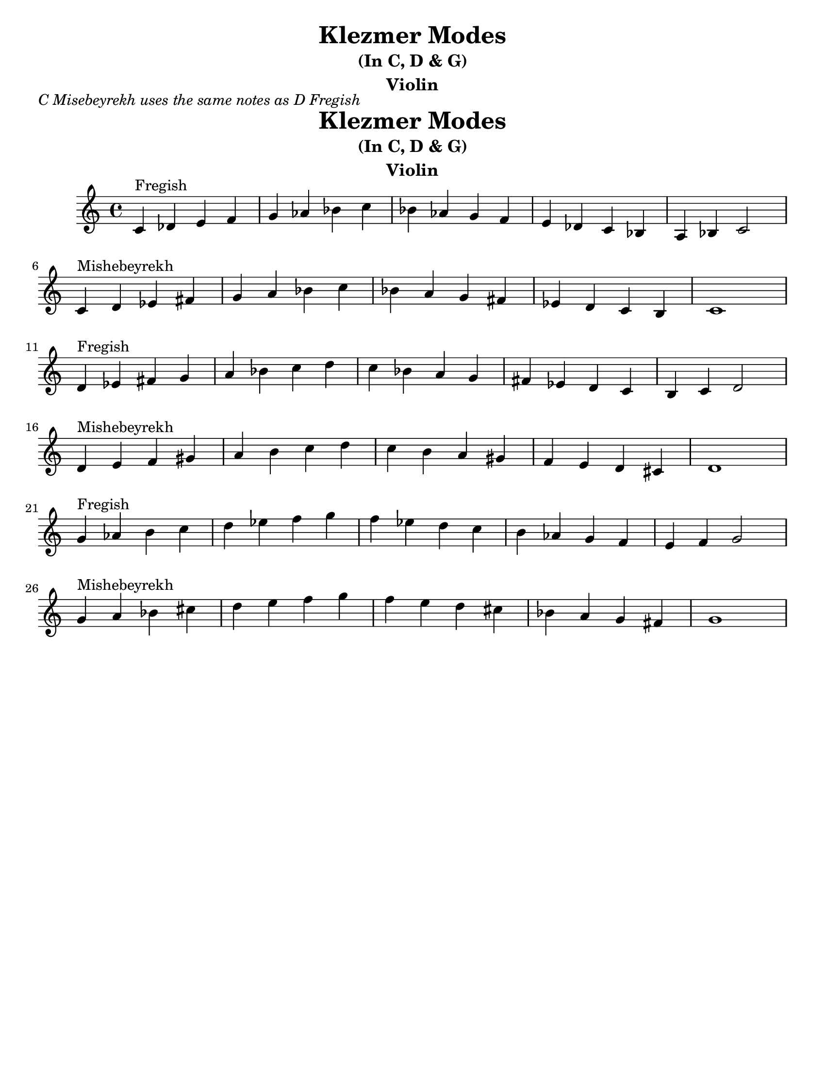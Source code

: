 \version "2.24.0"
\language "english"
%\pointAndClickOff

\paper{
  tagline = ##f
  print-all-headers = ##t
  #(set-paper-size "letter")
}
\header{
  title= "Klezmer Modes"
instrument= "Violin"
  subtitle="(In C, D & G)"
instrument= "Violin"

}
\markup{ \italic "C Misebeyrekh uses the same notes as D Fregish" }
dscales = {
  d'4^"Fregish"ef' fs' g'
  a' bf' c'' d''
  c'' bf' a' g'
  fs' ef' d' c'
  b c' d'2 \break

  d'4^"Mishebeyrekh" e' f' gs'|
  a' b' c'' d''|
  c'' b' a' gs'
  f' e' d' cs'|
  d'1|\break
}


melody = {
  \clef treble

  \key c \major
  \time 4/4

  \transpose d c \dscales       %C
  \dscales                        %D
  \transpose d g \dscales        %G
}




%************************Lyrics Block****************
%\addlyrics{ Doe a deer }

harmonies = \chordmode {

}

\score {
  <<
    \new ChordNames {
      \set chordChanges = ##f
    }
    \new Staff \melody
  >>

  \midi{\tempo 4 = 120}
  \layout{indent = 1.0\cm}
}